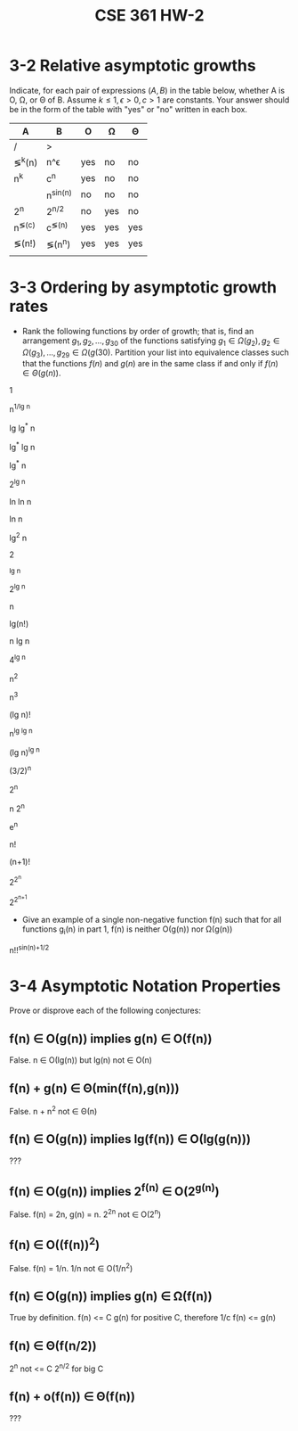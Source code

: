 #+TITLE: CSE 361 HW-2
#+OPTIONS: toc:nil
#+LATEX_HEADER: \usepackage{geometry,listings,amsmath,amssymb,amsthm}
#+LATEX_CLASS_OPTIONS: [12pt]
#+STARTUP: showall

* 3-2 Relative asymptotic growths

Indicate, for each pair of expressions $(A,B)$ in the table below,
whether A is \Omicron, \Omega, or \Theta of B. Assume $k \leq 1,
\epsilon > 0, c > 1$ are constants. Your answer should be in the form
of the table with "yes" or "no" written in each box.

| A          | B          | \Omicron | \Omega | \Theta |
|------------+------------+----------+--------+--------|
| /          | >          |          |        |        |
| \lg^k(n)   | n^\epsilon | yes      | no     | no     |
| n^k        | c^n        | yes      | no     | no     |
| \sqrt{n}   | n^{sin(n)} | no       | no     | no     |
| 2^n        | 2^{n/2}    | no       | yes    | no     |
| n^{\lg(c)} | c^{\lg(n)} | yes      | yes    | yes    |
| \lg(n!)    | \lg(n^n)   | yes      | yes    | yes    |
|            |            |          |        |        |

* 3-3 Ordering by asymptotic growth rates

-  Rank the following functions by order of growth; that is, find an
   arrangement $g_1, g_2,...,g_{30}$ of the functions satisfying $g_1 \in
   \Omega(g_2), g_2 \in \Omega(g_3),...,g_{29} \in \Omega(g({30})$. Partition
   your list into equivalence classes such that the functions $f(n)$
   and $g(n)$ are in the same class if and only if $f(n) \in
   \Theta(g(n))$.


1

n^{1/lg n}

lg lg^* n

lg^* lg n

lg^* n

2^{lg n}

ln ln n

\sqrt{lg n}

ln n

lg^2 n

2^{\sqrt{2 lg n}}

\sqrt{n}

\sqrt{2}^{lg n}

2^{lg n}

n

lg(n!)

n lg n

4^{lg n}

n^2

n^3

(lg n)!

n^{lg lg n}

(lg n)^{lg n}

(3/2)^n

2^n

n 2^n

e^n

n!

(n+1)!

2^{2^n}

2^{2^{n+1}}

- Give an example of a single non-negative function f(n) such that for all
  functions g_i(n) in part 1, f(n) is neither \Omicron(g(n)) nor
  \Omega(g(n)) 

n!!^{sin(n)+1/2}

* 3-4 Asymptotic Notation Properties

Prove or disprove each of the following conjectures:

** f(n) \in \Omicron(g(n)) implies g(n) \in \Omicron(f(n))

False. n \in \Omicron(lg(n)) but lg(n) not \in \Omicron(n)

** f(n) + g(n) \in \Theta(min(f(n),g(n)))

False. n + n^2 not \in \Theta(n)

** f(n) \in \Omicron(g(n)) implies lg(f(n)) \in \Omicron(lg(g(n)))

???

** f(n) \in \Omicron(g(n)) implies 2^{f(n)} \in \Omicron(2^{g(n)})

False. f(n) = 2n, g(n) = n. 2^{2n} not \in \Omicron(2^n)

** f(n) \in \Omicron((f(n))^2)

False. f(n) = 1/n. 1/n not \in \Omicron(1/n^2)

** f(n) \in \Omicron(g(n)) implies g(n) \in \Omega(f(n))

True by definition. f(n) <= C g(n) for positive C, therefore 1/c f(n)
<= g(n)

** f(n) \in \Theta(f(n/2))

2^n not <= C 2^{n/2} for big C

** f(n) + \omicron(f(n)) \in \Theta(f(n))

???
